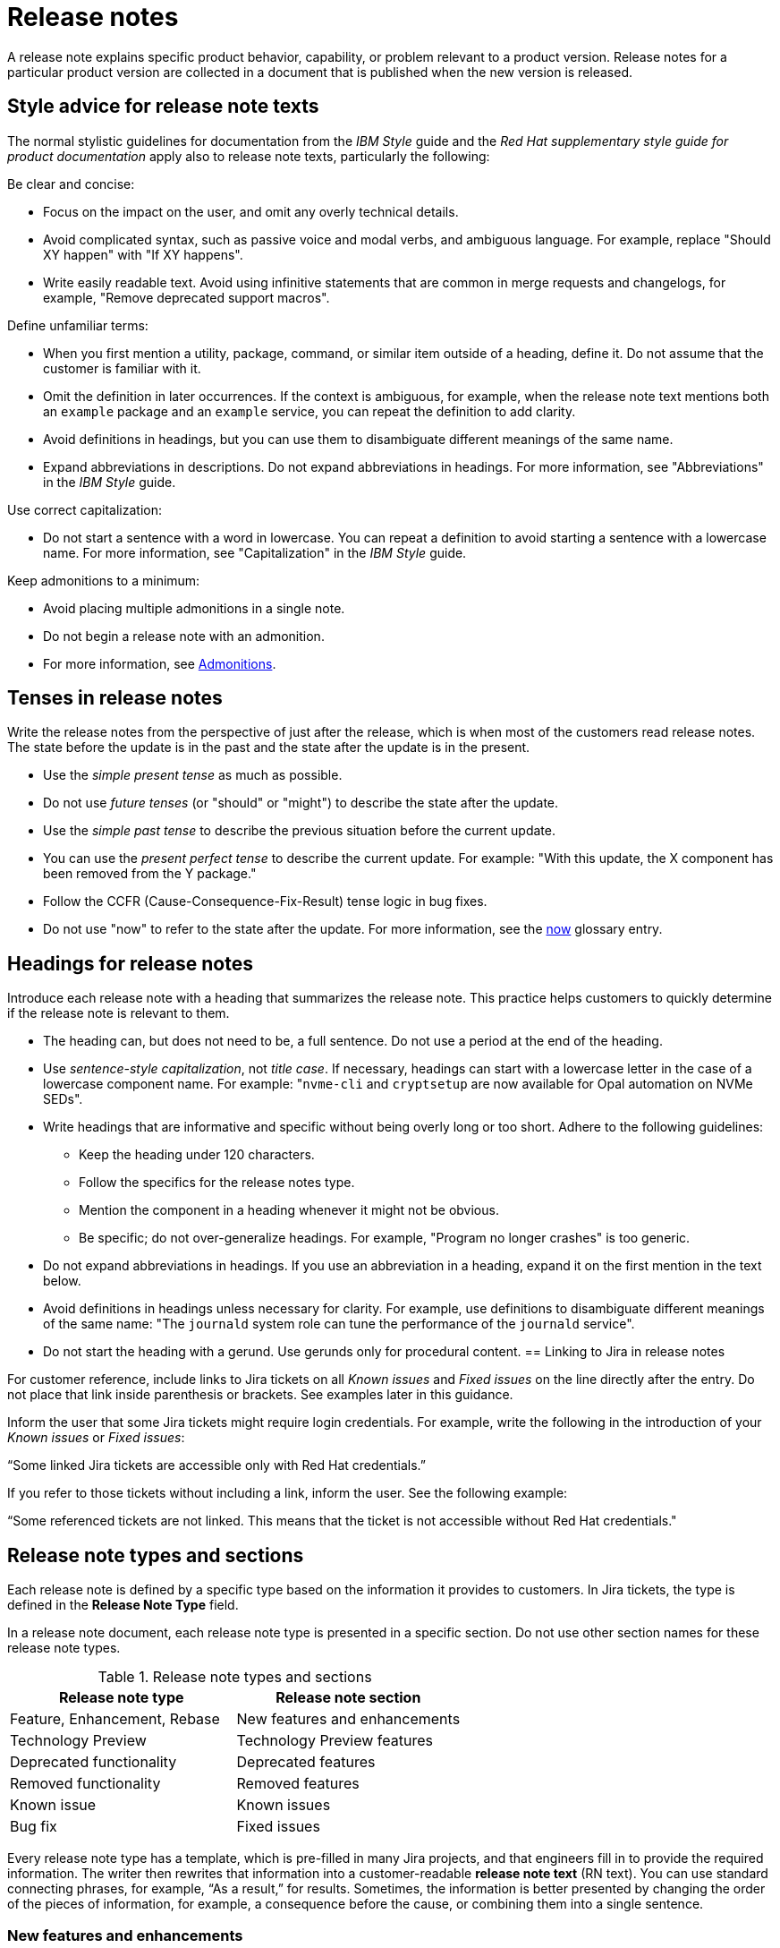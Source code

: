 [[release-notes]]
= Release notes

A release note explains specific product behavior, capability, or problem relevant to a product version. Release notes for a particular product version are collected in a document that is published when the new version is released.

[[style-advice-for-release-note-texts]]
== Style advice for release note texts

The normal stylistic guidelines for documentation from the _IBM Style_ guide and the _Red Hat supplementary style guide for product documentation_ apply also to release note texts, particularly the following:

Be clear and concise:

* Focus on the impact on the user, and omit any overly technical details.
* Avoid complicated syntax, such as passive voice and modal verbs, and ambiguous language. For example, replace "Should XY happen" with "If XY happens".
* Write easily readable text. Avoid using infinitive statements that are common in merge requests and changelogs, for example, "Remove deprecated support macros".

Define unfamiliar terms:

* When you first mention a utility, package, command, or similar item outside of a heading, define it. Do not assume that the customer is familiar with it.
* Omit the definition in later occurrences. If the context is ambiguous, for example, when the release note text mentions both an `example` package and an `example` service, you can repeat the definition to add clarity.
* Avoid definitions in headings, but you can use them to disambiguate different meanings of the same name.
* Expand abbreviations in descriptions. Do not expand abbreviations in headings. For more information, see "Abbreviations" in the _IBM Style_ guide.

Use correct capitalization:

* Do not start a sentence with a word in lowercase. You can repeat a definition to avoid starting a sentence with a lowercase name. For more information, see "Capitalization" in the _IBM Style_ guide.

Keep admonitions to a minimum:

* Avoid placing multiple admonitions in a single note.
* Do not begin a release note with an admonition.
* For more information, see xref:admonitions[Admonitions].


[[tenses-in-release-notes]]
== Tenses in release notes

Write the release notes from the perspective of just after the release, which is when most of the customers read release notes. The state before the update is in the past and the state after the update is in the present.

* Use the _simple present tense_ as much as possible.
* Do not use _future tenses_ (or "should" or "might") to describe the state after the update.
* Use the _simple past tense_ to describe the previous situation before the current update.
* You can use the _present perfect tense_ to describe the current update. For example: 
"With this update, the X component has been removed from the Y package."
* Follow the CCFR (Cause-Consequence-Fix-Result) tense logic in bug fixes.
* Do not use "now" to refer to the state after the update. For more information, see the xref:now[now] glossary entry.

[[headings-for-release-notes]]
== Headings for release notes

Introduce each release note with a heading that summarizes the release note. This practice helps customers to quickly determine if the release note is relevant to them.

* The heading can, but does not need to be, a full sentence. Do not use a period at the end of the heading.
* Use _sentence-style capitalization_, not _title case_. If necessary, headings can start with a lowercase letter in the case of a lowercase component name. For example: "```nvme-cli``` and `cryptsetup` are now available for Opal automation on NVMe SEDs".

* Write headings that are informative and specific without being overly long or too short. Adhere to the following guidelines:
** Keep the heading under 120 characters.
** Follow the specifics for the release notes type.
** Mention the component in a heading whenever it might not be obvious.
** Be specific; do not over-generalize headings. For example, "Program no longer crashes" is too generic.

* Do not expand abbreviations in headings. If you use an abbreviation in a heading, expand it on the first mention in the text below.
* Avoid definitions in headings unless necessary for clarity. For example, use definitions to disambiguate different meanings of the same name: "The `journald` system role can tune the performance of the `journald` service".
* Do not start the heading with a gerund. Use gerunds only for procedural content.
[[jira-links-release-notes]]
== Linking to Jira in release notes

For customer reference, include links to Jira tickets on all _Known issues_  and _Fixed issues_ on the line directly after the entry. Do not place that link inside parenthesis or brackets. See examples later in this guidance.

Inform the user that some Jira tickets might require login credentials. For example, write the following in the introduction of your _Known issues_ or _Fixed issues_:

“Some linked Jira tickets are accessible only with Red Hat credentials.” 

If you refer to those tickets without including a link, inform the user. See the following example:

“Some referenced tickets are not linked. This means that the ticket is not accessible without Red Hat credentials."

== Release note types and sections

Each release note is defined by a specific type based on the information it provides to customers. In Jira tickets, the type is defined in the *Release Note Type* field.

In a release note document, each release note type is presented in a specific section. Do not use other section names for these release note types.

.Release note types and sections
|===
|Release note type |Release note section

|Feature, Enhancement, Rebase |New features and enhancements
|Technology Preview |Technology Preview features
|Deprecated functionality |Deprecated features
|Removed functionality |Removed features
|Known issue |Known issues
|Bug fix |Fixed issues
|===

Every release note type has a template, which is pre-filled in many Jira projects, and that engineers fill in to provide the required information. The writer then rewrites that information into a customer-readable *release note text* (RN text). You can use standard connecting phrases, for example, “As a result,” for results. Sometimes, the information is better presented by changing the order of the pieces of information, for example, a consequence before the cause, or combining them into a single sentence.

=== New features and enhancements

New features are new functions, and enhancements are improvements to existing functions. The release notes for both types are similar, and you can group them together in a single section, or they can be separate.

.New feature and enhancement engineering template
----
Feature, enhancement – describe the feature or enhancement from the user's point of view
Reason – why has the feature or enhancement been implemented
Result – what is the current user experience
----

.New feature and enhancement release note text
====
_<Heading that summarizes the enhancement or feature>_::
_<Feature, enhancement>_. _<Reason>_. As a result, _<result>_.
+
For more information, see _<link_to_product_docs>_.
+
TICKET-REFERENCE
====

In addition to general style, follow these guidelines:

* Describe why the feature or enhancement benefits the customer or why it is required.
* Add a link to the product documentation for the feature, if it exists.
* When a previous Technology Preview changes to full support, make this information clear. Use text similar to these examples:
** _<Feature>_, available as a Technology Preview before this update, is fully supported from RHEL X.Y.
** _<Feature>_, introduced in RHEL X.Y as a Technology Preview, is fully supported with this release.

.Examples of new features and enhancements release notes
====
Cluster API replaces Terraform for VMware vSphere installations::
In OpenShift Container Platform 4.16, the installation program uses Cluster API instead of Terraform to provision cluster infrastructure during installations on VMware vSphere.
TICKET-REFERENCE
====

====
New packages: keylime::
RHEL 9.1 introduces Keylime, a tool for attestation of remote systems, which uses the trusted platform module (TPM) technology. With Keylime, you can verify and continuously monitor the integrity of remote systems. You can also specify encrypted payloads that Keylime delivers to the monitored machines, and define automated actions that trigger whenever a system fails the integrity test.
For more information, see link:https://docs.redhat.com/en/documentation/red_hat_enterprise_linux/9/html-single/security_hardening/index#assembly_ensuring-system-integrity-with-keylime_security-hardening[Ensuring system integrity with Keylime] in the RHEL 9 _Security hardening_ document.
RHELPLAN-92522
====

====
The Template Sync plugin supports using an HTTP proxy to connect to a repository::
You can use an HTTP proxy to synchronize templates between your Satellite server and a git repository. Configuring an HTTP proxy for template synchronization ensures that Satellite routes the Template Sync request to the repository through the specified proxy server.
For more information, see link:https://docs.redhat.com/en/documentation/red_hat_satellite/6.17/html-single/administering_red_hat_satellite/index#Synchronizing_Templates_Repositories_admin[Synchronizing template repositories] in _Administering Red Hat Satellite_.
link:https://issues.redhat.com/browse/SAT-27349[SAT-27349]
====

=== Rebases
A rebase is an enhancement in which the version of a component increases. Versions are typically presented in the following format:

X.Y.Z-A.elN, where X.Y.Z is version, A is build, and elN stands for Enterprise Linux version

Example: 1.3.6-3.el8

Rebuilds (change in A) are not rebases. Some products include rebases in the New features and enhancements section; some products do not have rebases at all.

.Rebase engineering template
----
Version
List of highlights - notable new features and bug fixes since the last available version within the same RHEL major version
----

.Rebase release note text
====
`_<package>_` rebased to <X.Y.Z>::
The `_<package>_` package, which <purpose>, has been rebased to upstream version X.Y.Z. This version provides important fixes and enhancements, most notably the following:
+
--
* _<Enhancement_or_fix>_.
* _<Enhancement_or_fix>_.
--
+
TICKET-REFERENCE
====

In addition to general style, follow these guidelines:

* Write the version of the component only in the X.Y.Z format. Do not include the +1-A.elN part. Do not use monospace or other markup for the version number.
* Include a grammatically parallel list of highlights, usually an unordered (bulleted) list.
* Avoid blank rebase descriptions (just a version and no details). If the component is important, include it even if the rebase description is blank.
* Avoid using ungrammatical language common in merge requests and changelogs, such as infinitive statements and incomplete sentences that do not use articles. For example, a phrase such as "remove deprecated support macros" needs to be rewritten into “Deprecated support macros are removed.”
* Do not include CVEs in the list of highlights for a rebase if your product does not document CVEs in release notes.
* In the zeroth minor version (for example, 10.0), rebases are documented as “Package is provided in version X.Y.Z” instead of “Package is rebased to version X.Y.Z”.

.Examples of rebase release notes
====
OpenSSL rebased to 3.2.2::
The OpenSSL packages are rebased to upstream version 3.2.2. This update includes the following enhancements and bug fixes:
+
--
* The `openssl req` command with the `-extensions` option no longer mishandles extensions when creating certificate signing requests (CSR). Before this update, the command fetched, parsed, and checked the name of the configuration file section for consistency but the name was not used for adding extensions to the created CSR file. With this fix, the extension is added to the generated CSR. As a side effect of this change, if the section specifies an extension incompatible with its use in the CSR, the command might fail with an error similar to this: `error:11000080:X509 V3 routines:X509V3_EXT_nconf_int:error in extension:crypto/x509/v3_conf.c:48:section=server_cert, name=authorityKeyIdentifier, value=keyid, issuer:always`.
* The default X.500 distinguished name (DN) formatting uses the UTF-8 formatter. This change also removes space characters around the equal sign (`=`) that separates DN element types from their values.
* The certificate compression extension (RFC 8879) is supported.
* You can use the QUIC protocol on the client side as a Technology Preview.
* The Argon2d, Argon2i, and Argon2id key derivation functions (KDF) are supported.
* Brainpool curves are added to the TLS 1.3 protocol (RFC 8734), but Brainpool curves remain disabled in all supported system-wide cryptographic policies.
--
+
TICKET-REFERENCE
====

====
`nbdkit` rebased to version 1.38::
The `nbdkit` package is rebased to upstream version 1.38, which includes the following notable bug fixes and enhancements:
+
--
* Block size advertising is enhanced, and a new read-only filter is added.
* The Python and OCaml bindings support more features of the server API.
* Internal struct integrity checks are added to make the server more robust.
--
+
TICKET-REFERENCE
====

=== Technology Preview features
Technology Preview features offer early access to new product innovations. This enables customers to test them and provide feedback. These features are not fully supported, might be incomplete, and are not for production use.
+
For more information, see link:https://access.redhat.com/support/offerings/techpreview/[Technology Preview Features Support Scope].

.Technology Preview engineering template
----
Package - list the package that includes the Technology Preview feature
Description - describe what the feature does
----

.Technology Preview release note text
====
_<Feature>_ (Technology Preview)::
_<Release note text>_.
+
TICKET-REFERENCE
====

In addition to general style, follow these guidelines:

* Always capitalize both words in “Technology Preview”. Never shorten to "Tech" in customer-facing documents. Do not use the term "Technical Preview".
* Never use “supported as a Technology Preview”. Avoid _support_ in Technology Preview descriptions. Instead, use neutral words, for example: _available_, _provide_, _capability_, _functionality_, _implement_, and _enable_. For hardware devices, _recognize_ is usually the correct term. For example, components can recognize devices, but Red Hat does not support the devices themselves.
* Write headings for Technology Preview features similar to headings for new features. End the heading with “(Technology Preview)”.
* After you briefly describe the feature, mention again that it is a Technology Preview.
* Do not use the Technology Preview admonition in the release notes because it would be repetitive.
* Repeat a Technology Preview release note in all subsequent releases until the feature moves to full support or is removed. If necessary, you can adjust the RN text for a minor release.
* Mention deprecated Technology Previews in both Technology Preview features and Deprecated features sections, and repeat until the last minor release within the major release.
* When required by stakeholders, you can include the following information in the description:
** Request for feedback 
** Link to upstream docs
** Link to a verified Knowledgebase article 

.Examples of Technology Preview release notes
====
Azure File CSI supports snapshots (Technology Preview)::
OpenShift Container Platform 4.17 introduces volume snapshot support for the Microsoft Azure File Container Storage Interface (CSI) Driver Operator. This capability is a Technology Preview feature.
+
For more information, see link:https://docs.redhat.com/en/documentation/openshift_container_platform/4.17/html-single/storage/#csi-drivers-supported_persistent-storage-csi[CSI drivers supported by OpenShift Container Platform] and link:https://docs.redhat.com/en/documentation/openshift_container_platform/4.17/html-single/storage/#csi-volume-snapshots[CSI volume snapshots].
+
TICKET-REFERENCE
====

====
System-wide post-quantum cryptography is available through `crypto-policies-pq-preview` (Technology Preview)::
The `TEST-PQ` subpolicy contained in the new `crypto-policies-pq-preview` package provides system-wide post-quantum cryptography (PQC) as a Technology Preview. You can enable PQC by switching to the TEST-PQ subpolicy and restarting the system, for example:
+
----
# update-crypto-policies --set DEFAULT:TEST-PQ
# reboot
----
+
Note that all PQC algorithms in RHEL 10 are provided as a Technology Preview feature. The package and system-wide cryptographic policy name are subject to change when post-quantum cryptography exits Technology Preview.
+
link:https://issues.redhat.com/browse/RHEL-58241[RHEL-58241]
====

=== Deprecated features

Deprecated features are supported but will be removed in a future version. Deprecating a feature is a signal to customers that they should not use the feature for new deployments.

.Deprecated feature engineering template
----
Description - describe the discontinued feature
Consequence - describe the recommended replacement, if applicable
----

.Deprecated feature release note text
====
_<feature>_ is deprecated::
The _<feature>_, which <purpose>, is deprecated and might be removed in a future major release. You can _<purpose>_ by using _<alternative>_ instead.
+
TICKET-REFERENCE
====

In addition to general style, follow these guidelines:

* Describe the feature or component that is deprecated.
* Write the proposed alternative for the user. Do not use the term “Recommended”.
* Do not repeat the definition of “deprecated” from the section intro.
* Avoid predicting future feature statuses in release notes, such as "will be deprecated next release".
* If cloning a previous version of the release notes file for the latest version, ensure the table feature statuses are current for that version.

.Examples of deprecation release notes
====
The `preserveBootstrapIgnition` parameter for AWS is deprecated::
The `preserveBootstrapIgnition` parameter for AWS in the `install-config.yaml` file is deprecated. You can use the `bestEffortDeleteIgnition` parameter instead.
+
link:https://issues.redhat.com/browse/OCPBUGS-33661[OCPBUGS-33661]
====

====
`katello-agent` is deprecated::
`katello-agent` is deprecated and might be removed in a future version. Migrate now to Remote Execution or Remote Execution pull mode. If you upgrade to Satellite 6.15 without migrating, you will not be able to perform critical host package actions, including patching and security updates. For more information about migrating to Remote Execution, see link:https://access.redhat.com/documentation/en-us/red_hat_satellite/6.14/html-single/managing_hosts/index#Migrating_From_Katello_Agent_to_Remote_Execution_managing-hosts[Migrating From Katello Agent to Remote Execution] in _Managing Hosts_.
SAT-18124
====

====
Bootstrap.py host registration script::
The `bootstrap.py` script for registering a host to Satellite or Capsule is deprecated in 6.9. It has been replaced by the `curl` command created by using the global registration template.
link:https://issues.redhat.com/browse/SAT-21137[SAT-21137]
====

If your product presents deprecations and removals in a table, define the following columns:

Category:: Shows what is impacted by the deprecation, for example, Installation. This can be a header for the table, or a column in your table.
Feature or component:: Provides the specific feature or component.
Version:: Shows when the feature is first deprecated. Keep that version in the table until the feature moves to your list or table of removed features.
Alternative action:: Directs the user to another solution.
More information:: If you do not describe alternative actions, link to documentation, and so on in a separate release note, this column guides the user to the alternative feature or component.

Follow these guidelines for the deprecation and removal tables:

* For scannability, reduce the number of columns and rows to only what is needed.
* Avoid overly long descriptions in tables. Aim for between 3 and 11 words. Link to documentation if more information is needed.
* Avoid blank cells in a table. Define a status, such as “Not available”, to represent that a feature did not exist in a release.
* Make sure that markup is displayed correctly in table cells, for example, `arm64`.
* See the following example tables that you can use for deprecations:
+
.Example table of deprecations
|===
|Category |Feature or component |Version |Alternative action |More information

|Installation |Hive settings in the `mch` API |2.2 |Edit hive configuration directly with the `oc edit` command. |For more information, see  _<insert_link>_ .
|===

=== Removed features
Removed features were deprecated in earlier releases and are no longer supported in the current release.

.Removed feature engineering template
----
Description - describe the removed feature
Consequence - describe the recommended replacement, if applicable
----

.Removed feature release note text
====
<feature> is removed::
The _<feature>_, which _<purpose>_, is removed and is no longer supported. You can _<purpose>_ by using _<alternative>_ instead.
+
TICKET-REFERENCE
====

In addition to general style, follow these guidelines:

* If a functionality is removed in a release (for example, in RHEL 9), it must be documented as deprecated in a preceding release (RHEL 8).
* If a small part of a feature is removed, treat that as a feature change, not a removed feature. Focus on why the change was made and what replaces the removed item. 

.Examples of removed feature release notes
====
`scap-workbench` is removed::
The `scap-workbench` package is removed in RHEL 10. The `scap-workbench` graphical utility performed configuration and vulnerability scans on a single local or remote system. As an alternative, you can scan local systems for configuration compliance by using the `oscap` command and remote systems by using the `oscap-ssh` command. For more information, see link:https://docs.redhat.com/en/documentation/red_hat_enterprise_linux/10/html/security_hardening/scanning-the-system-for-configuration-compliance#configuration-compliance-scanning[Configuration compliance scanning].
+
RHELDOCS-19009
====

====
Service Binding Operator documentation removed::
With this release, the documentation for the Service Binding Operator (SBO) has been removed because this Operator is no longer supported.
+
TICKET-REFERENCE
====

If your product presents deprecations and removals in a table, follow the guidance for deprecation tables.

* Remove the entry from the table when the version for that removal is no longer fully supported. Typically you do not need to include a removal in the release notes for more than n-2 versions of the product documentation.

.Example table of removed features 
|===
|Category |Feature or component |Version |Alternative action |More information

|Application management |Subscriptions |2.5 |Use GitOps for |See _<insert_link_to_GitOps>_ for more details.
|===


=== Known issues
Known issues describe existing problems that customers should be aware of, so that they can mitigate them and avoid unnecessary reporting.

.Known issue engineering template
----
Cause - the user action or circumstances that trigger the bug
Consequence - what the user experience is when the bug occurs
Workaround - if available
Result – mandatory if the workaround does not solve the problem completely
----

.Known issue release note text
====
Heading that summarizes the known issue::
_<Cause>_. As a consequence, _<consequence>_.
+
To work around this problem, _<workaround in imperative>_. As a result, _<result>_.
+
TICKET-REFERENCE
====

In addition to general style, follow these guidelines:

* Always provide information about a workaround in a separate paragraph:
** If a workaround exists, describe it in the following format:
+
To work around this problem, <workaround in imperative>.
** If no workaround is mentioned, investigate and try to describe how to avoid or partially mitigate the problem. If there is no workaround or mitigation, explicitly say: “No known workaround exists.”
* Use the present tense.
* If the known issue applies only to specific batch updates (z-streams), clarify that. For example, the known issue might exist from 4.14.0 to 4.14.4 but not 4.14.5 onwards.
* Never promise future fixes. Avoid making claims that are related to a future release; do not announce a new component will replace a deprecated one until it is released.
* For customer reference, include Jira tickets links to all Known issues on the line directly after the entry. Do not place that link inside parenthesis or brackets.
** If you link to private tickets, inform the user that some Jira tickets might require login credentials, for example: “Some linked Jira tickets are accessible only with Red Hat credentials.” 
** If you refer to private tickets without a link, inform the user, for example: “Some referenced tickets are not linked. This means that the ticket is accessible only with Red Hat credentials.”
* Before a release, always check the status of all known issues. If a previously identified known issue is fixed, the customer must be informed in a product-consistent way, for example:
** A _Fixed issues_ release note contains a reference to the previous known issue.
** A _New features_ and enhancements release note announces fixes that cover multiple known issues and contains references to those issues.
** An erratum that contains a fix refers to the previous known issue.
* A partially resolved issue becomes a fixed issue for the fixed scenario but remains a known issue for the unfixed part.

.Examples of known issue release notes
====
Inconsistent NVMe device names after reboot::
A new kernel feature that enables asynchronous NVMe namespace scans is introduced in RHEL 10 to accelerate NVMe disk detection. As a consequence of the asynchronous scans, the `/dev/nvmeXnY` device files might point to different namespaces after each reboot. This can lead to inconsistent device names.
+
No known workaround exists.
+
TICKET-REFERENCE
====

====
SELinux autorelabel in the Rescue Mode might cause reboot loop::
Accessing a file system in `rescue` mode triggers SELinux to autorelabel the file system on the next boot, which continues until SELinux runs in the `permissive` mode. Consequently, the system might go into an infinite loop of reboots after exiting the `rescue` mode because it cannot delete the `/.autorelabel` file.
+
To work around this problem, switch to the `permissive` mode by adding `enforcing=0` to the kernel command line on the next boot. The system displays a warning message. This message indicates that you might see this problem when accessing the file system in `rescue` mode.
+
link:https://issues.redhat.com/browse/RHEL-14005[RHEL-14005]
====

====
When using `satellite-maintain` backup on Capsule Server, the certificate tar file is not collected::
The `satellite-maintain` backup command does not collect the certificate tar file of the Capsule Server when creating a backup. As a result, restoring the archive fails.
+
To work around this problem, re-generate the certificate tar file from the Satellite Server.
+
SAT-23881
====

=== Fixed issues
Fixed issues, also called “bug fixes”, list problems that are resolved in the current release.

.Fixed issues engineering template
----
Cause – the user action or circumstance that triggered the bug, in the past tense.
Consequence – what the user experience was when the bug occurred, in the past tense.
Fix – what has changed to fix the bug; do not include overly technical details, in the present perfect or present simple tense.
Result – what happens now that the patch is applied, in the present tense.
----

.Fixed issues release note text
====
Heading that summarizes the fixed issue::
Before this update, _<cause>_. As a consequence, _<consequence>_. With this release, _<fix>_. As a result, _<result>_.
+
TICKET-REFERENCE
====

In addition to general style, follow these guidelines:

* Follow the Cause-Consequence-Fix-Result (CCFR) tense logic: “Before this update, a problem occurred. The current update has fixed the problem. As a result, the problem no longer occurs.”
Cause:: The user action or circumstance that triggered the bug, in the past tense.
Consequence:: What the user experience was when the bug occurred, in the past tense.
Fix:: What has changed to fix the bug; do not include overly technical details, in the present perfect or present simple tense.
Result:: What happens now that the patch is applied, in the present tense.
* Use “before this update” instead of “previously” to refer to the past situation. See xref:previously[previously].
* Partially fixed issues might require a separate Known issue for the unfixed scenario.

.Example known issue release notes
====
IPsec `ondemand` connections no longer fail to establish::
Before this update, when an IPsec connection with the `ondemand` option was configured by using the TCP protocol, the connection failed to establish. With this update, the new Libreswan package makes sure that the initial IKE negotiation completes over TCP. As a result, Libreswan successfully establishes the connection even in TCP mode of IKE negotiation.
+
RHEL-51880
====
====
Multipath no longer crashes because of errors encountered by the ontap prioritizer::
Before this update, `multipathd` crashed when it was configured to use the ontap prioritizer on an unsupported path, because the prioritizer only works with NetApp storage arrays. This failure occurred because of a bug in the prioritizer’s error logging code, which caused it to overflow the error message buffer. With this update, the error logging code is fixed, and `multipathd` no longer crashes because of errors encountered by the ontap prioritizer.
+
RHEL-49747
====
====
Infoblox plugin no longer suggests IP addresses already in use::
Before this update, when you used the Infoblox plugin as the DHCP provider, it suggested free IP addresses that were already in use. With this fix, you can configure the plugin to check the availability of IP addresses. The availability checks are enabled by default.
+
TICKET-REFERENCE
====

// TODO: Add new style entries alphabetically in this file
